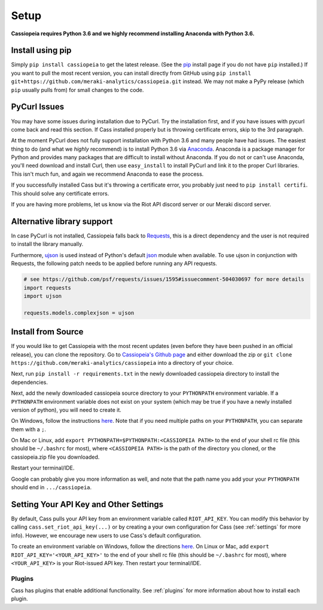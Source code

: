 Setup
#####

**Cassiopeia requires Python 3.6 and we highly recommend installing Anaconda with Python 3.6.**

Install using pip
=================
Simply ``pip install cassiopeia`` to get the latest release. (See the `pip <https://pip.pypa.io/en/stable/installing/>`_ install page if you do not have ``pip`` installed.) If you want to pull the most recent version, you can install directly from GitHub using ``pip install git+https://github.com/meraki-analytics/cassiopeia.git`` instead. We may not make a PyPy release (which ``pip`` usually pulls from) for small changes to the code.


PyCurl Issues
=============

You may have some issues during installation due to PyCurl. Try the installation first, and if you have issues with pycurl come back and read this section. If Cass installed properly but is throwing certificate errors, skip to the 3rd paragraph.

At the moment PyCurl does not fully support installation with Python 3.6 and many people have had issues. The easiest thing to do (and what we *highly* recommend) is to install Python 3.6 via `Anaconda <https://www.anaconda.com/download/>`_. Anaconda is a package manager for Python and provides many packages that are difficult to install without Anaconda. If you do not or can't use Anaconda, you'll need download and install Curl, then use ``easy_install`` to install PyCurl and link it to the proper Curl libraries. This isn't much fun, and again we recommend Anaconda to ease the process.

If you successfully installed Cass but it's throwing a certificate error, you probably just need to ``pip install certifi``. This should solve any certificate errors.

If you are having more problems, let us know via the Riot API discord server or our Meraki discord server.

Alternative library support
===========================

In case PyCurl is not installed, Cassiopeia falls back to `Requests <https://pypi.org/project/requests/>`_, this is a direct dependency and the user is not required to install the library manually.

Furthermore, `ujson <https://github.com/esnme/ultrajson>`_ is used instead of Python's default `json <https://docs.python.org/3/library/json.html>`_ module when available. To use ujson in conjunction with Requests, the following patch needs to be applied before running any API requests.

.. code-block:: python

    # see https://github.com/psf/requests/issues/1595#issuecomment-504030697 for more details
    import requests
    import ujson

    requests.models.complexjson = ujson


Install from Source
===================
If you would like to get Cassiopeia with the most recent updates (even before they have been pushed in an official release), you can clone the repository. Go to `Cassiopeia's Github page <https://github.com/meraki-analytics/cassiopeia>`_ and either download the zip or ``git clone https://github.com/meraki-analytics/cassiopeia`` into a directory of your choice.

Next, run ``pip install -r requirements.txt`` in the newly downloaded cassiopeia directory to install the dependencies.

Next, add the newly downloaded cassiopeia source directory to your ``PYTHONPATH`` environment variable. If a ``PYTHONPATH`` environment variable does not exist on your system (which may be true if you have a newly installed version of python), you will need to create it.

On Windows, follow the instructions `here <https://www.microsoft.com/resources/documentation/windows/xp/all/proddocs/en-us/sysdm_advancd_environmnt_addchange_variable.mspx?mfr=true>`_. Note that if you need multiple paths on your ``PYTHONPATH``, you can separate them with a ``;``.

On Mac or Linux, add ``export PYTHONPATH=$PYTHONPATH:<CASSIOPEIA PATH>`` to the end of your shell rc file (this should be ``~/.bashrc`` for most), where ``<CASSIOPEIA PATH>`` is the path of the directory you cloned, or the cassiopeia.zip file you downloaded.

Restart your terminal/IDE.

Google can probably give you more information as well, and note that the path name you add your your ``PYTHONPATH`` should end in ``.../cassiopeia``.


Setting Your API Key and Other Settings
=======================================
By default, Cass pulls your API key from an environment variable called ``RIOT_API_KEY``. You can modify this behavior by calling ``cass.set_riot_api_key(...)`` or by creating a your own configuration for Cass (see :ref:`settings` for more info). However, we encourage new users to use Cass's default configuration.

To create an environment variable on Windows, follow the directions `here <https://www.microsoft.com/resources/documentation/windows/xp/all/proddocs/en-us/sysdm_advancd_environmnt_addchange_variable.mspx?mfr=true>`_. On Linux or Mac, add ``export RIOT_API_KEY='<YOUR_API_KEY>'`` to the end of your shell rc file (this should be ``~/.bashrc`` for most), where ``<YOUR_API_KEY>`` is your Riot-issued API key. Then restart your terminal/IDE.


Plugins
"""""""

Cass has plugins that enable additional functionality. See :ref:`plugins` for more information about how to install each plugin.
